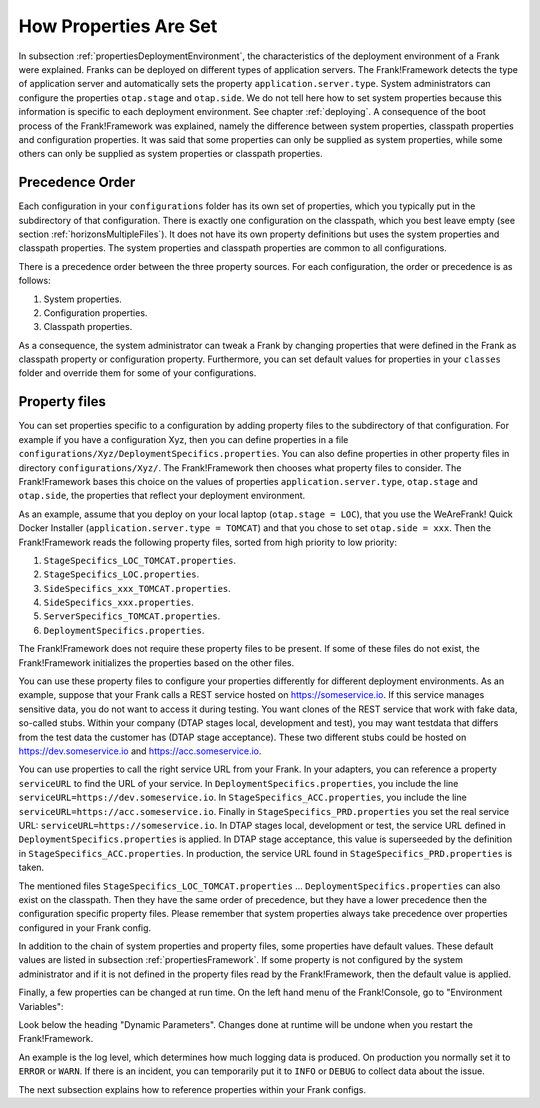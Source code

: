 .. _propertiesInitialization:

How Properties Are Set
======================

In subsection :ref:`propertiesDeploymentEnvironment`, the characteristics of the deployment environment of a Frank were explained. Franks can be deployed on different types of application servers. The Frank!Framework detects the type of application server and automatically sets the property ``application.server.type``. System administrators can configure the properties ``otap.stage`` and ``otap.side``. We do not tell here how to set system properties because this information is specific to each deployment environment. See chapter :ref:`deploying`. A consequence of the boot process of the Frank!Framework was explained, namely the difference between system properties, classpath properties and configuration properties. It was said that some properties can only be supplied as system properties, while some others can only be supplied as system properties or classpath properties.

Precedence Order
----------------

Each configuration in your ``configurations`` folder has its own set of properties, which you typically put in the subdirectory of that configuration. There is exactly one configuration on the classpath, which you best leave empty (see section :ref:`horizonsMultipleFiles`). It does not have its own property definitions but uses the system properties and classpath properties. The system properties and classpath properties are common to all configurations.

There is a precedence order between the three property sources. For each configuration, the order or precedence is as follows:

#. System properties.
#. Configuration properties.
#. Classpath properties.

As a consequence, the system administrator can tweak a Frank by changing properties that were defined in the Frank as classpath property or configuration property. Furthermore, you can set default values for properties in your ``classes`` folder and override them for some of your configurations.

Property files
--------------

You can set properties specific to a configuration by adding property files to the subdirectory of that configuration. For example if you have a configuration Xyz, then you can define properties in a file ``configurations/Xyz/DeploymentSpecifics.properties``. You can also define properties in other property files in directory ``configurations/Xyz/``. The Frank!Framework then chooses what property files to consider. The Frank!Framework bases this choice on the values of properties ``application.server.type``, ``otap.stage`` and ``otap.side``, the properties that reflect your deployment environment.

As an example, assume that you deploy on your local laptop (``otap.stage = LOC``), that you use the WeAreFrank! Quick Docker Installer (``application.server.type = TOMCAT``) and that you chose to set ``otap.side = xxx``. Then the Frank!Framework reads the following property files, sorted from high priority to low priority:

#. ``StageSpecifics_LOC_TOMCAT.properties``.
#. ``StageSpecifics_LOC.properties``.
#. ``SideSpecifics_xxx_TOMCAT.properties``.
#. ``SideSpecifics_xxx.properties``.
#. ``ServerSpecifics_TOMCAT.properties``.
#. ``DeploymentSpecifics.properties``.

The Frank!Framework does not require these property files to be present. If some of these files do not exist, the Frank!Framework initializes the properties based on the other files.

You can use these property files to configure your properties differently for different deployment environments. As an example, suppose that your Frank calls a REST service hosted on https://someservice.io. If this service manages sensitive data, you do not want to access it during testing. You want clones of the REST service that work with fake data, so-called stubs. Within your company (DTAP stages local, development and test), you may want testdata that differs from the test data the customer has (DTAP stage acceptance). These two different stubs could be hosted on https://dev.someservice.io and https://acc.someservice.io.

You can use properties to call the right service URL from your Frank. In your adapters, you can reference a property ``serviceURL`` to find the URL of your service. In ``DeploymentSpecifics.properties``, you include the line ``serviceURL=https://dev.someservice.io``. In ``StageSpecifics_ACC.properties``, you include the line ``serviceURL=https://acc.someservice.io``. Finally in ``StageSpecifics_PRD.properties`` you set the real service URL: ``serviceURL=https://someservice.io``. In DTAP stages local, development or test, the service URL defined in ``DeploymentSpecifics.properties`` is applied. In DTAP stage acceptance, this value is superseeded by the definition in ``StageSpecifics_ACC.properties``. In production, the service URL found in ``StageSpecifics_PRD.properties`` is taken. 

The mentioned files ``StageSpecifics_LOC_TOMCAT.properties`` ... ``DeploymentSpecifics.properties`` can also exist on the classpath. Then they have the same order of precedence, but they have a lower precedence then the configuration specific property files. Please remember that system properties always take precedence over properties configured in your Frank config.

In addition to the chain of system properties and property files, some properties have default values. These default values are listed in subsection :ref:`propertiesFramework`. If some property is not configured by the system administrator and if it is not defined in the property files read by the Frank!Framework, then the default value is applied.

Finally, a few properties can be changed at run time. On the left hand menu of the Frank!Console, go to "Environment Variables":

.. image:: viewProperties.jpg

Look below the heading "Dynamic Parameters". Changes done at runtime will be undone when you restart the Frank!Framework.

An example is the log level, which determines how much logging data is produced. On production you normally set it to ``ERROR`` or ``WARN``. If there is an incident, you can temporarily put it to ``INFO`` or ``DEBUG`` to collect data about the issue.

The next subsection explains how to reference properties within your Frank configs.

.. In AppConstants.properties the following sequence is defined:
   CompanySpecifics.properties,
   CompanySpecifics_${otap.side}.properties,
   CompanySpecifics_${otap.stage}.properties,
   DeploymentSpecifics.properties,
   BuildInfo.properties,
   ServerSpecifics_${application.server.type}${application.server.type.custom}.properties,
   SideSpecifics_${otap.side}.properties,
   SideSpecifics_${otap.side}_${application.server.type}${application.server.type.custom}.properties,
   StageSpecifics_${otap.stage}.properties,
   StageSpecifics_${otap.stage}_${application.server.type}${application.server.type.custom}.properties,
   Test.properties
